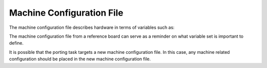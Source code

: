 .. _ref-pg-machine-conf:

Machine Configuration File
^^^^^^^^^^^^^^^^^^^^^^^^^^

The machine configuration file describes hardware in terms of variables such as:

.. Glossary::

   SERIAL_CONSOLES
     Describe the serial console used on this machine

   MACHINE_EXTRA_RRECOMMENDS
     List the packages recommended during run time for this machine

   UBOOT_DTB_NAME
     Set the DTB file name used by U-Boot

   UBOOT_CONFIG
     Describe the configuration used for U-Boot on this machine

   MACHINE_FEATURES
     List the machine features for this machine used to configure the
     Yocto Project packages and tools

   IMXBOOT_TARGETS
     State the target name to be used with imx-boot, a
     critical package to the bring up of i.MX8 SoC family boards

The machine configuration file from a reference board can serve as a reminder on what variable set is important to define.

It is possible that the porting task targets a new machine configuration file.
In this case, any machine related configuration should be placed in the new machine configuration file.
